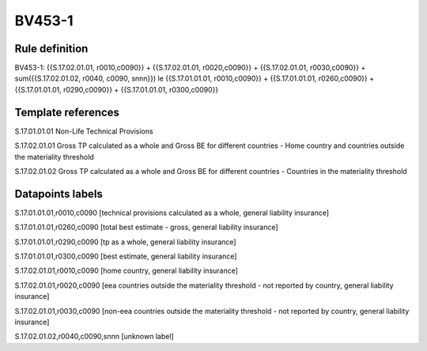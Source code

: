 =======
BV453-1
=======

Rule definition
---------------

BV453-1: {{S.17.02.01.01, r0010,c0090}} + {{S.17.02.01.01, r0020,c0090}} + {{S.17.02.01.01, r0030,c0090}} + sum({{S.17.02.01.02, r0040, c0090, snnn}}) le {{S.17.01.01.01, r0010,c0090}} + {{S.17.01.01.01, r0260,c0090}} + {{S.17.01.01.01, r0290,c0090}} + {{S.17.01.01.01, r0300,c0090}}


Template references
-------------------

S.17.01.01.01 Non-Life Technical Provisions

S.17.02.01.01 Gross TP calculated as a whole and Gross BE for different countries - Home country and countries outside the materiality threshold

S.17.02.01.02 Gross TP calculated as a whole and Gross BE for different countries - Countries in the materiality threshold


Datapoints labels
-----------------

S.17.01.01.01,r0010,c0090 [technical provisions calculated as a whole, general liability insurance]

S.17.01.01.01,r0260,c0090 [total best estimate - gross, general liability insurance]

S.17.01.01.01,r0290,c0090 [tp as a whole, general liability insurance]

S.17.01.01.01,r0300,c0090 [best estimate, general liability insurance]

S.17.02.01.01,r0010,c0090 [home country, general liability insurance]

S.17.02.01.01,r0020,c0090 [eea countries outside the materiality threshold - not reported by country, general liability insurance]

S.17.02.01.01,r0030,c0090 [non-eea countries outside the materiality threshold - not reported by country, general liability insurance]

S.17.02.01.02,r0040,c0090,snnn [unknown label]


